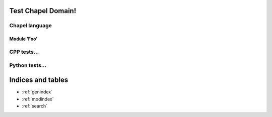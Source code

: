 .. Test Chapel Domain documentation master file, created by
   sphinx-quickstart on Tue Dec  9 21:54:48 2014.
   You can adapt this file completely to your liking, but it should at least
   contain the root `toctree` directive.

Test Chapel Domain!
===================

Chapel language
---------------

Module 'Foo'
~~~~~~~~~~~~

.. default-domain:: chpl

.. const:: constTest

    This is a contant. Use :const:`constTest` for this and that.

.. var:: varTest

    This is some variable. Use :var:`varTest` for everyday needs. Otherwise,
    use :const:`constTest`...

CPP tests...
------------

.. cpp:class:: myclass

    My class here!

.. cpp:function:: module::myclass::operator std::vector<std::string>(myclass x, int y)

    Some function that does some c++ thing... See also :cpp:class:`myclass`.


Python tests...
---------------

.. py:data:: pyConstTest

    Stuff about the constant!

.. py:data:: pyVarTest

    Info about :py:data:`pyVarTest` and :py:const:`pyConstTest`...


Indices and tables
==================

* :ref:`genindex`
* :ref:`modindex`
* :ref:`search`

